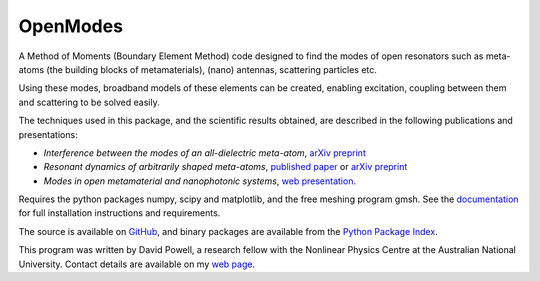 =========
OpenModes
=========

A Method of Moments (Boundary Element Method) code designed to find the modes
of open resonators such as meta-atoms (the building blocks of metamaterials),
(nano) antennas, scattering particles etc.

Using these modes, broadband models of these elements can be created, enabling
excitation, coupling between them and scattering to be solved easily.

The techniques used in this package, and the scientific results obtained, are described in the
following publications and presentations:

- *Interference between the modes of an all-dielectric meta-atom*, `arXiv preprint <https://arxiv.org/abs/1610.04980>`_
- *Resonant dynamics of arbitrarily shaped meta-atoms*, `published paper <http://dx.doi.org/10.1103/PhysRevB.90.075108>`_ or
  `arXiv preprint <http://arxiv.org/abs/1405.3759>`_
- *Modes in open metamaterial and nanophotonic systems*, `web presentation <http://people.physics.anu.edu.au/~dap124/aip2014/>`_.

Requires the python packages numpy, scipy and matplotlib, and the free meshing
program gmsh. See the `documentation <http://openmodes.readthedocs.org/en/latest/>`_ 
for full installation instructions and requirements.

The source is available on `GitHub <https://github.com/DavidPowell/OpenModes>`_,
and binary packages are available from the `Python Package Index <https://pypi.python.org/pypi/OpenModes>`_.

This program was written by David Powell, a research fellow with the Nonlinear
Physics Centre at the Australian National University. Contact details are available
on my `web page <http://wwwrsphysse.anu.edu.au/nonlinear/people/DavidPowell.shtml>`_.

